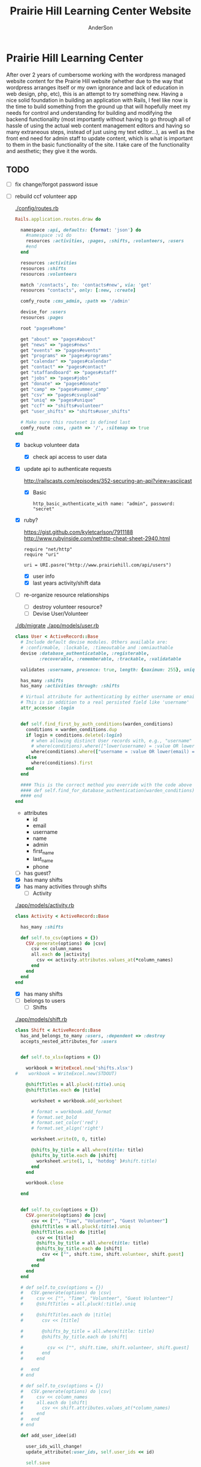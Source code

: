#+TITLE: Prairie Hill Learning Center Website
#+AUTHOR: AnderSon
#+EMAIL: son@lincolnix.net
#+OPTIONS: toc:nil num:nil


* Prairie Hill Learning Center

  After over 2 years of cumbersome working with the wordpress managed website 
  content for the Prairie Hill website (whether due to the way that wordpress 
  arranges itself or my own ignorance and lack of education in web design, php, 
  etc), this is an attempt to try something new. Having a nice solid foundation 
  in building an application with Rails, I feel like now is the time to build 
  something from the ground up that will hopefully meet my needs for control 
  and understanding for building and modifying the backend functionality 
  (most importantly without having to go through all of hassle of using the 
  actual web content management editors and having so many extraneous steps,
  instead of just using my text editor...), as well as the front end need
  for admin staff to update content, which is what is important to them in
  the basic functionality of the site. I take care of the functionality and
  aesthetic; they give it the words.

** TODO

  - [ ] fix change/forgot password issue
  - [-] rebuild ccf volunteer app

    [[./config/routes.rb]]

      #+BEGIN_SRC ruby :tangle "config/routes.rb"
        Rails.application.routes.draw do

          namespace :api, defaults: {format: 'json'} do
            #namespace :v1 do
            resources :activities, :pages, :shifts, :volunteers, :users
            #end
          end
          
          resources :activities
          resources :shifts 
          resources :volunteers

          match '/contacts', to: 'contacts#new', via: 'get'
          resources "contacts", only: [:new, :create]
          
          comfy_route :cms_admin, :path => '/admin'

          devise_for :users
          resources :pages

          root "pages#home"

          get "about" => "pages#about"
          get "news" => "pages#news"
          get "events" => "pages#events"
          get "programs" => "pages#programs"
          get "calendar" => "pages#calendar"
          get "contact" => "pages#contact"
          get "staffandboard" => "pages#staff"
          get "jobs" => "pages#jobs"
          get "donate" => "pages#donate"
          get "camp" => "pages#summer_camp"
          get "csv" => "pages#csvupload"
          get "uniq" => "pages#unique"
          get "ccf" => "shifts#volunteer"
          get "user_shifts" => "shifts#user_shifts"

          # Make sure this routeset is defined last
          comfy_route :cms, :path => '/', :sitemap => true
        end
      #+END_SRC

    - [X] backup volunteer data
      - [X] check api access to user data
	- [X] update api to authenticate requests

	  http://railscasts.com/episodes/352-securing-an-api?view=asciicast

	  - [X] Basic

	    : http_basic_authenticate_with name: "admin", password: "secret"
	- [X] ruby?

	  https://gist.github.com/kyletcarlson/7911188
	  http://www.rubyinside.com/nethttp-cheat-sheet-2940.html

	  : require "net/http"
	  : require "uri"
	  :
	  : uri = URI.pasre("http://www.prairiehill.com/api/users")
      - [X] user info
      - [X] last years activity/shift data
    - [-] re-organize resource relationships
      - [ ] destroy volunteer resource?
      - [-] Devise User/Volunteer

	[[./db/migrate]]
	[[./app/models/user.rb]]

	#+begin_src ruby :tangle "./app/models/user.rb"
          class User < ActiveRecord::Base
            # Include default devise modules. Others available are:
            # :confirmable, :lockable, :timeoutable and :omniauthable
            devise :database_authenticatable, :registerable,
                   :recoverable, :rememberable, :trackable, :validatable

            validates :username, presence: true, length: {maximum: 255}, uniqueness: { case_sensitive: false }, format: { with: /\A[a-zA-Z0-9]*\z/, message: "may only contain letters and numbers." }

            has_many :shifts
            has_many :activities through: :shifts

            # Virtual attribute for authenticating by either username or email
            # This is in addition to a real persisted field like 'username'
            attr_accessor :login


            def self.find_first_by_auth_conditions(warden_conditions)
              conditions = warden_conditions.dup
              if login = conditions.delete(:login)
                # when allowing distinct User records with, e.g., "username" and "UserName"...
                # where(conditions).where(["lower(username) = :value OR lower(email) = :value", { :value => login.downcase }]).first
                where(conditions).where(["username = :value OR lower(email) = lower(:value)", { :value => login }]).first
              else
                where(conditions).first
              end
            end

            #### This is the correct method you override with the code above
            #### def self.find_for_database_authentication(warden_conditions)
            #### end
          end
	#+end_src

	- attributes
	  - id 
	  - email 
	  - username 
	  - name 
	  - admin 
	  - first_name 
	  - last_name 
	  - phone
	- [ ] has guest?
	- [X] has many shifts
	- [X] has many activities through shifts
      - [-] Activity

	[[./app/models/activity.rb]]

	#+begin_src ruby :tangle "./app/models/activity.rb"
          class Activity < ActiveRecord::Base

            has_many :shifts
            
            def self.to_csv(options = {})
              CSV.generate(options) do |csv|
                csv << column_names
                all.each do |activity|
                  csv << activity.attributes.values_at(*column_names)
                end
              end
            end
          end
	#+end_src

	- [X] has many shifts
	- [ ] belongs to users
      - [ ] Shifts

	[[./app/models/shift.rb]]

	#+begin_src ruby :tangle "./app/models/shift.rb"
          class Shift < ActiveRecord::Base
            has_and_belongs_to_many :users, :dependent => :destroy
            accepts_nested_attributes_for :users


            def self.to_xlsx(options = {})

              workbook = WriteExcel.new('shifts.xlsx')
          #    workbook = WriteExcel.new(STDOUT)
              
              @shiftTitles = all.pluck(:title).uniq
              @shiftTitles.each do |title|
                
                worksheet = workbook.add_worksheet

                # format = workbook.add_format
                # format.set_bold
                # format.set_color('red')
                # format.set_align('right')

                worksheet.write(0, 0, title) 

                @shifts_by_title = all.where(title: title)      
                @shifts_by_title.each do |shift|
                  worksheet.write(1, 1, 'hotdog' )#shift.title)
                end
              end

              workbook.close

            end


            def self.to_csv(options = {})
              CSV.generate(options) do |csv|
                csv << ["", "Time", "Volunteer", "Guest Volunteer"]
                @shiftTitles = all.pluck(:title).uniq
                @shiftTitles.each do |title|
                  csv << [title]
                  @shifts_by_title = all.where(title: title)
                  @shifts_by_title.each do |shift|
                    csv << ["", shift.time, shift.volunteer, shift.guest]
                  end
                end
              end
            end

            # def self.to_csv(options = {})
            #   CSV.generate(options) do |csv|
            #     csv << ["", "Time", "Volunteer", "Guest Volunteer"]
            #     @shiftTitles = all.pluck(:title).uniq

            #     @shiftTitles.each do |title|
            #       csv << [title]

            #       @shifts_by_title = all.where(title: title)
            #       @shifts_by_title.each do |shift|

            #         csv << ["", shift.time, shift.volunteer, shift.guest]
            #       end
            #     end

            #   end
            # end

            # def self.to_csv(options = {})
            #   CSV.generate(options) do |csv|
            #     csv << column_names
            #     all.each do |shift|
            #       csv << shift.attributes.values_at(*column_names)
            #     end
            #   end
            # end

            def add_user_idee(id)
              
              user_ids_will_change!
              update_attribute(:user_ids, self.user_ids << id)

              self.save

            end

            def cancel_shift

              shift.volunteer = nil
              shift.save

            end
          end

	#+end_src

	- [ ] has guest?  
	- [ ] belongs to activity
	- [ ] belongs to users
	  - [ ] has guest?
  - [-] build an API

    https://codelation.com/blog/rails-restful-api-just-add-water

    - [X] add to [[./Gemfile]]

      : gem 'jbuilder'
      : gem 'kaminari'
      : gem 'responders'
      
      #+BEGIN_SRC ruby :tangle "./Gemfile"
        source 'http://rubygems.org'
        ruby '2.2.0'

        gem 'rails', '4.2.1'
        gem 'sass-rails'
        gem 'compass-rails', '~> 2.0.alpha.0'
        gem 'uglifier', '2.5.1'
        gem 'coffee-rails', '4.0.1'
        gem 'jquery-rails', '3.1.1'
        gem 'turbolinks'
        gem 'jquery-turbolinks'
        gem 'jbuilder'
        gem 'kaminari'
        gem 'responders'
        gem 'bootstrap-sass'
        gem 'bcrypt'
        gem 'devise'
        gem 'pg'
        gem 'comfortable_mexican_sofa', '1.12.7'
        gem 'sdoc', '~> 0.4.0',          group: :doc
        gem 'aws-sdk', '~> 1.46.0'
        gem 'mail_form'
        gem 'simple_form'
        gem 'cells'
        gem 'inherited_resources', github: 'josevalim/inherited_resources', branch: 'rails-4-2'
        gem 'skrollr-rails'
        gem 'rails_admin'
        gem 'picturefill'
        gem 'autoprefixer-rails'
        gem 'chronic'
        gem 'acts_as_xlsx'
        gem 'axlsx'
        gem 'axlsx_rails'
        gem 'rubyzip'
        gem 'writeexcel', '1.0.5'
        gem 'figaro'
        gem 'meta-tags'
        gem 'metamagic'
        gem 'safe_yaml', '1.0.4'
        gem 'sitemap_generator'
        gem 'dynamic_sitemaps'

        # Spring speeds up development by keeping your application running in the background. Read more: https://github.com/rails/spring
        gem 'spring',        group: :development

        group :development, :test do
          gem 'sqlite3'
          gem 'foreman'
          gem 'pry-rails'
          gem 'unicorn'
        end

        group :production do
        #  gem 'pg', '0.15.1'
          gem 'rails_12factor'
        #  gem 'unicorn'
          gem 'unicorn-rails'
        end
      #+END_SRC

    - [X] controllers

      - [X] create file [[./app/controllers/api/base_controller.rb]]

	: mkdir app/controllers/api

	: module Api
	:   class BaseController < ApplicationController
	:     protect_from_forgery with: :null_session
	:     before_action :set_resource, only: [:destroy, :show, :update]
	:     respond_to :json
	: 
	:     private
	: 
	:     # Returns the resource from the created instance variable
	:     # @return [Object]
	:     def get_resource
	:       instance_variable_get("@#{resource_name}")
	:     end
	: 
	:     # Returns the allowed parameters for searching
	:     # Override this method in each API controller
	:     # to permit additional parameters to search on
	:     # @return [Hash]
	:     def query_params
	:       {}
	:     end
	: 
	:     # Returns the allowed parameters for pagination
	:     # @return [Hash]
	:     def page_params
	:       params.permit(:page, :page_size)
	:     end
	: 
	:     # The resource class based on the controller
	:     # @return [Class]
	:     def resource_class
	:       @resource_class ||= resource_name.classify.constantize
	:     end
	: 
	:     # The singular name for the resource class based on the controller
	:     # @return [String]
	:     def resource_name
	:       @resource_name ||= self.controller_name.singularize
	:     end
	: 
	:     # Only allow a trusted parameter "white list" through.
	:     # If a single resource is loaded for #create or #update,
	:     # then the controller for the resource must implement
	:     # the method "#{resource_name}_params" to limit permitted
	:     # parameters for the individual model.
	:     def resource_params
	:       @resource_params ||= self.send("#{resource_name}_params")
	:     end
	: 
	:     # Use callbacks to share common setup or constraints between actions.
	:     def set_resource(resource = nil)
	:       resource ||= resource_class.find(params[:id])
	:       instance_variable_set("@#{resource_name}", resource)
	:     end
	:   end
	: end

      - [X] add the public resource methods to the same controller
	
	:     # POST /api/{plural_resource_name}
	:     def create
	:       set_resource(resource_class.new(resource_params))
	: 
	:       if get_resource.save
	:         render :show, status: :created
	:       else
	:         render json: get_resource.errors, status: :unprocessable_entity
	:       end
	:     end
	: 
	:     # DELETE /api/{plural_resource_name}/1
	:     def destroy
	:       get_resource.destroy
	:       head :no_content
	:     end
	: 
	:     # GET /api/{plural_resource_name}
	:     def index
	:       plural_resource_name = "@#{resource_name.pluralize}"
	:       resources = resource_class.where(query_params)
	:                   .page(page_params[:page])
	:                   .per(page_params[:page_size])
	: 
	:       instance_variable_set(plural_resource_name, resources)
	:       respond_with instance_variable_get(plural_resource_name)
	:     end
	: 
	:     # GET /api/{plural_resource_name}/1
	:     def show
	:       respond_with get_resource
	:     end
	: 
	:     # PATCH/PUT /api/{plural_resource_name}/1
	:     def update
	:       if get_resource.update(resource_params)
	:         render :show
	:       else
	:         render json: get_resource.errors, status: :unprocessable_entity
	:       end
	:     end

	#+begin_src ruby :tangle "./app/controllers/api/base_controller.rb"
          module Api
            class BaseController < ApplicationController
              protect_from_forgery with: :null_session
              before_action :set_resource, only: [:destroy, :show, :update]
              respond_to :json
              
              # POST /api/{plural_resource_name}
              def create
                set_resource(resource_class.new(resource_params))

                if get_resource.save
                  render :show, status: :created
                else
                  render json: get_resource.errors, status: :unprocessable_entity
                end
              end

              # DELETE /api/{plural_resource_name}/1
              def destroy
                get_resource.destroy
                head :no_content
              end

              # GET /api/{plural_resource_name}
              def index
                plural_resource_name = "@#{resource_name.pluralize}"
                resources = resource_class.where(query_params)
                            .page(page_params[:page])
                            .per(page_params[:page_size])

                instance_variable_set(plural_resource_name, resources)
                respond_with instance_variable_get(plural_resource_name)
              end

              # GET /api/{plural_resource_name}/1
              def show
                respond_with get_resource
              end

              # PATCH/PUT /api/{plural_resource_name}/1
              def update
                if get_resource.update(resource_params)
                  render :show
                else
                  render json: get_resource.errors, status: :unprocessable_entity
                end
              end
              
              private

              # Returns the resource from the created instance variable
              # @return [Object]
              def get_resource
                instance_variable_get("@#{resource_name}")
              end

              # Returns the allowed parameters for searching
              # Override this method in each API controller
              # to permit additional parameters to search on
              # @return [Hash]
              def query_params
                {}
              end

              # Returns the allowed parameters for pagination
              # @return [Hash]
              def page_params
                params.permit(:page, :page_size)
              end

              # The resource class based on the controller
              # @return [Class]
              def resource_class
                @resource_class ||= resource_name.classify.constantize
              end

              # The singular name for the resource class based on the controller
              # @return [String]
              def resource_name
                @resource_name ||= self.controller_name.singularize
              end

              # Only allow a trusted parameter "white list" through.
              # If a single resource is loaded for #create or #update,
              # then the controller for the resource must implement
              # the method "#{resource_name}_params" to limit permitted
              # parameters for the individual model.
              def resource_params
                @resource_params ||= self.send("#{resource_name}_params")
              end

              # Use callbacks to share common setup or constraints between actions.
              def set_resource(resource = nil)
                resource ||= resource_class.find(params[:id])
                instance_variable_set("@#{resource_name}", resource)
              end
            end
          end
	#+end_src

      - [X] connect base controller to model controllers

	Pay attention that these inherit from /Api::BaseController/

	[[./app/controllers/api/users_controller.rb]]

	#+begin_src ruby :tangle "./app/controllers/api/users_controller.rb"
          module Api
            class UsersController < Api::BaseController
              #http_basic_authenticate_with name: "admin", password: "secret"
              http_basic_authenticate_with name: "admin", password: ENV["API_PASS"]

              private

              def activity_params
                params.require(:activity).permit(:email, :username, :name, :admin, :first_name, :last_name, :phone)
              end

              def query_params
                params.permit(:activity).permit(:email, :username, :name, :admin, :first_name, :last_name, :phone)
              end

            end
          end

	#+end_src

	[[./app/controllers/api/activities_controller.rb]]

	#+begin_src ruby :tangle "./app/controllers/api/activities_controller.rb"
          module Api
            class ActivitiesController < Api::BaseController

              private

              def activity_params
                params.require(:activity).permit(:work_area, :coordinator, :sign, :num_tickets, :vol_needed, :comments)
              end

              def query_params
                params.permit(:work_area, :coordinator, :sign, :num_tickets, :vol_needed, :comments)
              end

            end
          end
	#+end_src

	[[./app/controllers/api/pages_controller.rb]]

	#+begin_src ruby :tangle "./app/controllers/api/pages_controller.rb"
          module Api
            class PagesController < Api::BaseController

              private

              def page_params
                params.require(:page).permit(:title, :description)
              end

              def query_params
                params.permit(:title, :description)
              end

            end
          end
	#+end_src

	[[./app/controllers/api/shifts_controller.rb]]

	#+begin_src ruby :tangle "./app/controllers/api/shifts_controller.rb"
          module Api
            class ShiftsController < Api::BaseController

              private

              def shift_params
                params.require(:shift).permit(:title, :time, :vols_needed, :volunteers, :volunteer, :guest)
              end

              def query_params
                params.permit(:title,  :time, :vols_needed, :volunteers, :volunteer, :guest)
              end

            end
          end
	#+end_src

	[[./app/controllers/api/volunteers_controller.rb]]

	#+begin_src ruby :tangle "./app/controllers/api/volunteers_controller.rb"
          module Api
            class VolunteersController < Api::BaseController

              private

              def volunteer_params
                params.require(:volunteer).permit(:name, :email, :phone)
              end

              def query_params
                params.permit(:name, :email, :phone)
              end

            end
          end
	#+end_src

    - [X] routing

      [[./config/routes.rb]]

      :   namespace :api do
      :     resources :logs, :periods
      :   end

    - [X] serializing data

      : mkdir app/views/api /shifts etc

      - [X] [[./app/views/api/users/index.json.jbuilder]]

	#+begin_src ruby :tangle "./app/views/api/users/index.json.jbuilder"
          json.users @users do |user|
            json.id user.id
            json.email user.email
            json.username user.username
            json.name user.name
            json.admin user.admin
            json.first_name user.first_name
            json.last_name user.last_name
            json.phone user.phone

            #json.period_id log.period ? log.period_id : nil
          end
	#+end_src

      - [X] [[./app/views/api/users/show.json.jbuilder]]

	#+begin_src ruby :tangle "./app/views/api/users/show.json.jbuilder"
          json.user do
            json.id  @user.id
            json.username @user.username
            json.name @user.name
            json.admin @user.admin
            json.first_name @user.first_name
            json.last_name @user.last_name  
            json.phone @user.phone

            #json.period_id @log.period ? @log.period_id : nil
          end
	#+end_src

      - [X] [[./app/views/api/activities/index.json.jbuilder]]

	#+begin_src ruby :tangle "./app/views/api/activities/index.json.jbuilder"
          json.activities @activities do |act|
            json.id act.id
            json.work_area act.work_area
            json.coordinator act.coordinator
            json.sign act.sign
            json.comments act.comments

            #json.period_id log.period ? log.period_id : nil
          end
	#+end_src

      - [X] [[./app/views/api/activities/show.json.jbuilder]]

	#+begin_src ruby :tangle "./app/views/api/activities/show.json.jbuilder"
          json.activity do
            json.id  @activity.id
            json.work_area @activity.work_area
            json.coordinator @activity.coordinator
            json.sign @activity.sign
            json.comments @activity.comments

            #json.period_id @log.period ? @log.period_id : nil
          end
	#+end_src

      - [X] [[./app/views/api/pages/index.json.jbuilder]]

	#+begin_src ruby :tangle "./app/views/api/pages/index.json.jbuilder"
          json.pages @pages do |page|
            json.id page.id
            json.title page.title
            json.description page.description

            #json.period_id log.period ? log.period_id : nil
          end
	#+end_src

      - [X] [[./app/views/api/pages/show.json.jbuilder]]

	#+begin_src ruby :tangle "./app/views/api/pages/show.json.jbuilder"
          json.page do
            json.id  @page.id
            json.title @page.title
            json.description @page.description

            #json.period_id @log.period ? @log.period_id : nil
          end
	#+end_src

      - [X] [[./app/views/api/shifts/index.json.jbuilder]]
	
	#+begin_src ruby :tangle "./app/views/api/shifts/index.json.jbuilder"
          json.shifts @shifts do |shift|
            json.id shift.id
            json.title shift.title
            json.time shift.time
            json.vols_needed shift.vols_needed
            json.volunteer shift.volunteer
            json.guest shift.guest

            #json.period_id log.period ? log.period_id : nil
          end
	#+end_src

      - [X] [[./app/views/api/shifts/show.json.jbuilder]]

	#+begin_src ruby :tangle "./app/views/api/shifts/show.json.jbuilder"
          json.shift do
            json.id  @shift.id
            json.title @shift.title
            json.time @shift.time
            json.vols_needed @shift.vols_needed
            json.volunteer @shift.volunteer
            json.guest @shift.guest

            #json.period_id @log.period ? @log.period_id : nil
          end
	#+end_src

      - [X] [[./app/views/api/volunteers/index.json.jbuilder]]

	#+begin_src ruby :tangle "./app/views/api/volunteers/index.json.jbuilder"
          json.volunteers @volunteers do |vol|
            json.id vol.id
            json.name vol.name
            json.email vol.email
            json.phone vol.phone
            
            #json.period_id log.period ? log.period_id : nil
          end
	#+end_src

      - [X] [[./app/views/api/volunteers/show.json.jbuilder]]

	#+begin_src ruby :tangle "./app/views/api/volunteers/show.json.jbuilder"
          json.volunteer do
            json.id  @volunteer.id
            json.name @volunteer.name
            json.email @volunteer.email
            json.phone @volunteer.phone

            #json.period_id @log.period ? @log.period_id : nil
          end
	#+end_src

    - [ ] security and performance concerns

      - [ ] use fragment caching to make API efficient

	- [ ] http://guides.rubyonrails.org/caching_with_rails.html#fragment-caching

	- [ ] https://github.com/rails/jbuilder
	  offers advantages in caching over libraries like https://github.com/rails-api/active_model_serializers
	  because you can cache JSON templates the same way you would /erb/ templates

      - [ ] secure your API, gems that we use everyday include CanCan(Can) 
	and Devise to offer per user permissions on resources

      - [ ] include some more complex functionality like side-loading for 
	convenience in end-user application development
  - [ ] rebuild views in angular?
  - [-] build mobile app for sign-up
    - [-] ruboto
      http://public.dhe.ibm.com/software/dw/demos/jrubyandandroid/index.htm
      - [X] expose public api
      - [ ] connect application via http requests
	https://developer.android.com/training/volley/index.html
      - [ ] build mobile views
    - [ ] phonegap
  - [X] re-route http://www.prairiehill.com => heroku app

*** excel export

    http://railscasts.com/episodes/362-exporting-csv-and-excel

** What we need to look at for functionality:
   
*** mailer contact

    http://rubyonrailshelp.wordpress.com/2014/01/08/rails-4-simple-form-and-mail-form-to-make-contact-form/

   set up successfully in development
   
   - [ ] change heroku configs to prairiehill email authentication for production

*** user accounts

 - [ ] We need USERs with authenticatable accounts
   
   These users will have various access to update content and that's really
   all that they need. However,

   - [ ] Admin/General user

     https://github.com/plataformatec/devise/wiki/How-To:-Add-an-Admin-Role

     We will have user accounts for general things like summer camp and 
     country fair sign up

     We will also have admin users who also have access to CMS

     - [ ] install & configure RailsAdmin

	   https://github.com/sferik/rails_admin

       - [ ] bundle the gem
       
	   : gem 'rails_admin'
	   : bundle install

       - [ ] install RailsAdmin

	     : rails g rails_admin:install

       - [ ] configure for Devise

	 https://github.com/sferik/rails_admin/wiki/Devise

   - [ ] Using ComfortableMexicanSofa for Content Management

     - [ ] already set up to use Paperclip for images

     - [ ] WYSIWYG

       [[./app/assets/stylesheets/comfortable_mexican_sofa/admin/application.css]]

	 - [X] editor window is very short

   - [ ] Private content

     - [ ] admin vs common user accounts

   - [ ] User profiles?

   - [ ] Summer Camp Registration model?

   - [ ] Volunteers/CCF
     
     - [ ] connect devise users with shifts?

     - [ ] Sign up views

       - [ ] if user signed in...

       - [ ] time to learn some jQuery!

       - [ ] FIRST: Shows Activity titles and a number of volunteers total needed
	 
       - [ ] SECOND: Clicking on one of the FIRST shows a view of specific times
	 and number of volunteers still needed for each, just after a description
	 of the activity itself

	 - [ ] checkboxes for selected desired shifts?
	   
	 - [ ] ability to remove volunteer from shifts

       - [ ] BLOG/NEWSfeed for news updates?

       - [ ] PAGEs for general website content

** ModelViewControl

*** Model

    Pages

    [[./app/controllers/pages_controller.rb]]
    [[./app/models/page.rb]]

**** Page

     - [X] Create Static Pages

       http://www.railstutorial.org/book/static_pages

       - [X] Generate a Pages controller

	 [[./app/controllers/static_pages_controller.rb]]
	 [[./config/routes.rb]]

	 : rails g controller StaticPages home


**** Rails Generation

***** Scaffolding

      - [X] Disable scaffold stylesheet creation 

       	[[./config/application.rb]]

       	 : config.generators do |g|
       	 :   g.stylesheets false
       	 : end

      - [ ] Generate a scaffold

       	EXAMPLE
       	: rails g scaffold Page index

      - [ ] migrate the database

       	: rake db:migrate


*** View

**** Skrollr   

     https://github.com/reed/skrollr-rails

     ???"@import 'skrollr';" in [[./app/assets/stylesheets/bootstrap_and_customization.css.scss]]?

     - [X] add skrollr script

       - [X] make sure skrollr-rails is in the Gemfile

         [[./Gemfile]]

	 : gem 'skrollr-rails'

       - [X] add the following script just before </body> tag

	 [[./app/views/layouts/application.html.erb]]

	 : <script>
         :  (function($){
	 :    skrollr.init({
	 :      forceHeight: false,
	 :      smoothScrolling: false
	 :    }).refresh();
         :  } (jQuery));
	 : </script>

       - [X] Place #skrollr-body div tag around <%= yield %> tag

	 : <div id="skrollr-body">


     - [X] require skrollr in application.js

       [[./app/assets/javascripts/application.js]]

       : //= require skrollr

       - [X] For IE compatibility

	 : //= require skrollr
	 : //= require skrollr.ie

       - [X] This plugin makes hashlinks scroll nicely to their target position.

	 : //= require skrollr
	 : //= require skrollr.menu
       

**** Bootstrap-sass
     
     - [X] Create custom bootstrap stylesheet

       [[./app/assets/stylesheets/bootstrap_and_customization.css.scss]]
       
       - [X] create file

             : echo "@import 'bootsrap';" > app/assets/stylesheets/bootstrap_and_customization.css.scss

       *NOTE* Place new variables before "@import 'bootstrap'"

       - [X] Fonts

  	     /EXAMPLE:/
	     : @import url(http://fonts.googleapis.com/css?family=Roboto:400,100,100italic,700italic,700|Clicker+Script);

       - [X] Variables

	     : $phill-grn: #3f8000;

     - [X] Require Bootstrap's Javascript, after jquery_ujs 

       [[./app/assets/javascripts/application.js]]

       : //= require jquery
       : //= require jquery_ujs
       : //= require bootstrap
       : //= require turbolinks
       : //= require_tree .


**** Assets

***** Stylesheets

      [[./app/assets/stylesheets/bootstrap_and_customization.css.scss]]

***** Javascripts

      - [X] Replace turbolinks with jquery-turbolinks

       	[[./app/assets/javascripts/application.js]]

       	- [X] Check for jquery-turbolinks in Gemfile

	  [[./Gemfile]]

	  : gem 'jquery-turbolinks'
	  : bundle

       	- [X] remove turbolinks line

	  : //= require turbolinks

       	- [X] add jquery.turbolinks under bootstrap

	  : //= require bootstrap
	  : //= require jquery.turbolinks

	  - [X] Restart the server

***** Images   

      - [X] css background images 

       	[[./app/assets/stylesheets/bootstrap_and_customization.css.scss]]

       	: background: image-url('image.jpg')
       	
      - [ ] run the following command to precompile assets

	   : RAILS_ENV=production bundle exec rake assets:precompile

      - [ ] set video as background?

       	

**** Views

***** Application

     [[./app/views/]]

     - [X] add viewport

       [[./app/views/layouts/application.html.erb]]

       : <meta name="viewport" content="width=device-width, intial-scale=1.0">

     - [ ] Optional page refresh interval

         : <meta http-equiv="REFRESH" content="60" />


***** Pages

      [[./app/views/pages/]]
      [[./app/views/pages/pages.org]]


*** Control

**** AngularJS (Honeybadger tutorial)
       
       This example from honeybadger may be my key to fixing the issue I am having with
       the the Prairie Hill volunteer sign-up. Let's try it out, first in this sample
       app. Once I understand what is going on and how to impliment Angular, maybe it 
       will be a better solution than all of that erb crap I was trying to use...

       https://www.honeybadger.io/blog/2013/12/11/beginners-guide-to-angular-js-rails

****** Initial setup

       - [X] create the project

       	 : rails new rest --database=postgresql --skip-test-unit

       - [ ] create the PostgreSQL database user:

       	 : createuser -P -s -e rest

       - [ ] Add RSpec to your Gemfile & Install RSpec

       	 [[./Gemfile]]

       	 : gem "rspec-rails", "~> 2.14.0"

       	 : bundle install

       	 : rails g rspec:install

       - [ ] Create the database:

       	 : rake db:create


****** Creating the Restaurant model

       - [ ] Create the Restaurant resource

       	 : rails g scaffold restaurant name:string

       - [ ] Make sure restaurant names are unique

       	 [[./db/migrate/]]

       	 : class CreateRestaurants < ActiveRecord::Migration
       	 :   def change
       	 :     create_table :restaurants do |t|
       	 :       t.string :name
       	 :
       	 :       t.timestamps
       	 :     end
       	 :
       	 :     add_index :restaurants, :name, unique: true
       	 :   end
       	 : end

       	 - [ ] Run the migration

       	   : rake db:migrate

       	 - [ ] Add some specs...
       	   
       	   Need to start learning TDD, but I'm lazy right now


****** Bringing AngularJS into the mix

       - [X] Create the controller

       	 : rails g controller static_pages index

       - [X] Update routes
	 
       	 [[./config/routes.rb]]

       	 : root 'static_pages#index'

       - [X] Download Angular

       	 : wget http://code.angularjs.org/1.1.5/angular.js \
       	 : http://code.angularjs.org/1.1.5/angular-mocks.js

       	 : mv angular* app/assets/javascripts

       - [-] Add it to the asset pipeline

       	 [[./app/assets/javascripts/application.js]]

       	 - [ ] Remove turbolinks line

	   Keeping it in for now as a test

       	 - [ ] Add the following two lines

       	   : //= require angular
       	   : //= require main

       	 - [X] Set up the layout

       	   [[./app/views/layouts/application.html.erb]]
	   
	   naming the app via angular "phill" for simplicity
	   keeping turbolinks code in for now until I see a real reason to 
           take it out

	   - [X] tested taking out turbolinks markup

       	   : <!DOCTYPE html>
       	   : <html ng-app="phill">
       	   : <head>
       	   :   <title>Rest</title>
       	   :   <%= stylesheet_link_tag    'application', media: 'all' %>
       	   :   <%= javascript_include_tag 'application' %>
       	   :   <%= csrf_meta_tags %>
       	   : </head>
       	   : <body>
       	   :
       	   : <div ng-view>
       	   :   <%= yield %>
       	   : </div>
       	   :
       	   : </body>
       	   : </html>

       	 - [X] Creating an Angular controller

       	   : mkdir -p app/assets/javascripts/angular/controllers

       	   - [X] Create the controller

	     [[./app/assets/javascripts/angular/controllers/HomeCtrl.js.coffee]]

	     : @phill.controller 'HomeCtrl', ['$scope', ($scope) ->
	     : 
	     : ]

       	   - [X] Add an Angular route

	     [[./app/assets/javascripts/main.js.coffee]]

	     : # This line is related to our Angular app, not to our
             : # HomeCtrl specifically. This is basically how we tell
             : # Angular about the existence of our application.
             : @phill = angular.module('phill', [])

	     : # This routing directive tells Angular about the default
             : # route for our application. The term "otherwise" here
             : # might seem somewhat awkward, but it will make more
             : # sense as we add more routes to our application.
             : @phill.config(['$routeProvider', ($routeProvider) ->
             :   $routeProvider.
             :     otherwise({
             :       templateUrl: '../templates/home.html',
             :       controller: 'HomeCtrl'
             :     }) 
             : ])

       	   - [X] Add an Angular template

	     : mkdir public/templates

	     [[./public/templates/home.html]]

	     : This is the home page

	     - [X] An example of data binding

	       [[./app/assets/javascripts/angular/controllers/HomeCtrl.js.coffee]]

	       : @phill.controller 'HomeCtrl', ['$scope', ($scope) ->
               :   $scope.foo = 'bar'        
               : ]

	       [[./public/templates/home.html]]

	       : Value of "foo": {{foo}}


****** Doing it for real this time

       - [ ] Seed the database

       	 [[./db/seeds.rb]]

       	 : Restaurant.create([
       	 :   { name: "The French Laundry" },
       	 :   { name: "Chez Panisse" },
       	 :   { name: "Bouchon" },
       	 :   { name: "Noma" },
       	 :   { name: "Taco Bell" },
       	 : ])

       	 : rake db:seed

       - [X] Creating a shift index page

       	 : mkdir public/templates/shifts

       	 [[./public/templates/shifts/index.html]]

       	 : <a href="/#">index</a>
       	 : <ul ng-repeat="restaurant in restaurants">
       	 :   <li>
       	 :     <a ng-click="viewRestaurant(restaurant.id)">
       	 :       {{ restaurant.name }}
       	 :     </a>
       	 :   </li>
       	 : </ul>

	 OR rather

	 : <a href="/#">Shifts</a>
         : <ul ng-repeat="shift in shifts">
         :   <li>
         :     <a ng-click="viewShift(shift.id)">
         :       {{ shift.title }}
         :     </a>
         :   </li>
         : </ul>

       - [X] Create the controller

       	 [[./app/assets/javascripts/angular/controllers/ShiftIndexCtrl.js.coffee]]

       	 : @rest.controller 'RestaurantIndexCtrl', ['$scope', '$location', '$http', ($scope, $location, $http) ->
       	 :   $scope.restaurants = []
       	 :   $http.get('./restaurants.json').success((data) ->
       	 :     $scope.restaurants = data
       	 :   )
       	 : ]

	 OR rather

	 : @phill.controller 'ShiftIndexCtrl', ['$scope', '$location', '$http', ($scope, $location, $http) ->
         :   $scope.shifts = []
         :   $http.get('./shifts.json').success((data) ->
         :     $scope.shifts = data
         :   )
         : ]

       - [X] Adjust routing configuration

       	 [[./app/assets/javascripts/main.js.coffee]]

       	 : @phill = angular.module('phill', [])
       	 :
       	 : @phill.config(['$routeProvider', ($routeProvider) ->
       	 :   $routeProvider.
       	 :     when('/shifts', {
       	 :       templateUrl: '../templates/shifts/index.html',
       	 :       controller: 'ShiftIndexCtrl'
       	 :     }).
       	 :     otherwise({
       	 :       templateUrl: '../templates/home.html',
       	 :       controller: 'HomeCtrl'
       	 :     })
       	 : ])


****** Adding our first test

       fill in later


****** Building out the shifts page

       When you generate scaffolding in Rails 4, it gives you some .jbuilder files:

       [[./app/views/shifts/index.json.jbuilder]]

       - [X] Add :id parameter for json.extract!

       	 : json.array!(@restaurants) do |restaurant|
       	 :   json.extract! restaurant, :id, :name
       	 :   json.url restaurant_url(restaurant, format: :json)
       	 : end

	 OR rather

	 : json.array!(@shifts) do |shift|
         :   json.extract! shift, :id, :title, :vols_needed, :user_ids
         :   json.url shift_url(shift, format: :json)
         : end

       - [ ] define pushShift()

       	 [[./app/assets/javascripts/angular/controllers/ShiftIndexCtrl.js.coffee]]

       - [X] define viewShift()

       	 [[./app/assets/javascripts/angular/controllers/ShiftIndexCtrl.js.coffee]]

       	 : @rest.controller 'RestaurantIndexCtrl', ['$scope', '$location', '$http', ($scope, $location, $http) ->
       	 :   $scope.restaurants = []
       	 :   $http.get('./restaurants.json').success((data) ->
       	 :     $scope.restaurants = data
       	 :   )
       	 :
       	 :   $scope.viewRestaurant = (id) ->
       	 :     $location.url "/restaurants/#{id}"
       	 : ]

	 OR rather

	 : @phill.controller 'ShiftIndexCtrl', ['$scope', '$location', '$http', ($scope, $location, $http) ->
         :   $scope.shifts = []
         :   $http.get('./shifts.json').success((data) ->
         :     $scope.shifts = data
         :   )
	 : 
         :   $scope.viewShift = (id) ->
         :     $location.url "/shifts/#{id}"        
         : ]

       - [X] Create show template, route and controller

       	 [[./public/templates/shifts/show.html]]

       	 : <h1>{{shift.title}}</h1>

       	 [[./app/assets/javascripts/main.js.coffee]]

       	 : @rest = angular.module('rest', [])
       	 :
       	 : @rest.config(['$routeProvider', ($routeProvider) ->
       	 :   $routeProvider.
       	 :     when('/restaurants', {
       	 :       templateUrl: '../templates/restaurants/index.html',
       	 :       controller: 'RestaurantIndexCtrl'
       	 :     }).
       	 :     when('/restaurants/:id', {
       	 :       templateUrl: '../templates/restaurants/show.html',
       	 :       controller: 'RestaurantShowCtrl'
       	 :     }).
       	 :     otherwise({
       	 :       templateUrl: '../templates/home.html',
       	 :       controller: 'HomeCtrl'
       	 :     })
       	 : ])

       	 [[./app/assets/javascripts/angular/controllers/ShiftShowCtrl.js.coffee]]

       	 : @rest.controller 'RestaurantShowCtrl', ['$scope', '$http', '$routeParams', ($scope, $http, $routeParams) ->
       	 :   $http.get("./restaurants/#{$routeParams.id}.json").success((data) ->
       	 :     $scope.restaurant = data
       	 :   )
       	 : ]





**** Routes

     [[./app/views/][Views Directory]]

     [[./config/routes.rb]]

     - [X] create root path

       : root 'static_pages#home'

     - [ ] create paths for desired routes

       : get "about" => "pages#about"
       : get "news" => "pages#news"
       : get "programs" => "pages#programs"
       : get "calendar" => "pages#calendar"
       : get "contact" => "contacts#new"
       : get "staffandboard" => "pages#staff"
       : get "jobs" => "pages#jobs"
       : get "donate" => "pages#donate"
       : get "camp" => "pages#summer_camp"
       : get "csv" => "pages#csvupload"
       : get "ccf" => "shifts#volunteer"



**** Controllers   

     [[./app/controllers/application_controller.rb]]

     [[./app/controllers/pages_controller.rb]]


